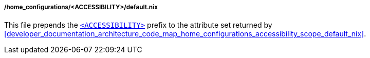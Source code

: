 [[developer_documentation_architecture_code_map_home_configurations_accessibility_default_nix]]
===== /home_configurations/<ACCESSIBILITY>/default.nix

This file prepends the
<<user_documentation_home_manager_configurations_naming_convention,
`<ACCESSIBILITY>`>> prefix to the attribute set returned by
<<developer_documentation_architecture_code_map_home_configurations_accessibility_scope_default_nix>>.
